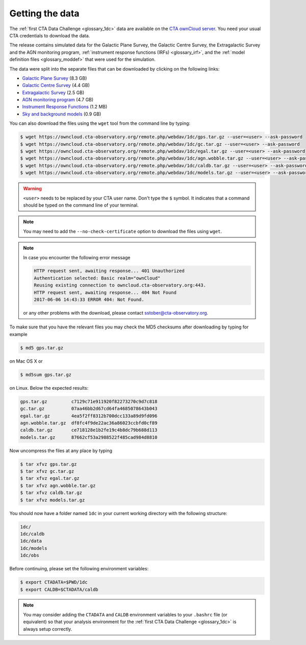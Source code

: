 .. _1dc_getting_data:

Getting the data
================

The
:ref:`first CTA Data Challenge <glossary_1dc>`
data are available on the
`CTA ownCloud server <https://owncloud.cta-observatory.org>`_.
You need your usual CTA credentials to download the data.

The release contains simulated data for the Galactic Plane Survey, the
Galactic Centre Survey, the Extragalactic Survey and the AGN monitoring program,
:ref:`instrument response functions (IRFs) <glossary_irf>`, and the
:ref:`model definition files <glossary_moddef>`
that were used for the simulation.

The data were split into the separate files that can be downloaded
by clicking on the following links:

* `Galactic Plane Survey <https://owncloud.cta-observatory.org/remote.php/webdav/1dc/gps.tar.gz>`_ (8.3 GB)
* `Galactic Centre Survey <https://owncloud.cta-observatory.org/remote.php/webdav/1dc/gc.tar.gz>`_ (4.4 GB)
* `Extragalactic Survey <https://owncloud.cta-observatory.org/remote.php/webdav/1dc/egal.tar.gz>`_ (2.5 GB)
* `AGN monitoring program <https://owncloud.cta-observatory.org/remote.php/webdav/1dc/agn.wobble.tar.gz>`_ (4.7 GB)
* `Instrument Response Functions <https://owncloud.cta-observatory.org/remote.php/webdav/1dc/caldb.tar.gz>`_ (1.2 MB)
* `Sky and background models <https://owncloud.cta-observatory.org/remote.php/webdav/1dc/models.tar.gz>`_ (0.9 GB)

You can also download the files using the ``wget`` tool from the command
line by typing:

.. code-block:: bash

   $ wget https://owncloud.cta-observatory.org/remote.php/webdav/1dc/gps.tar.gz --user=<user> --ask-password
   $ wget https://owncloud.cta-observatory.org/remote.php/webdav/1dc/gc.tar.gz --user=<user> --ask-password
   $ wget https://owncloud.cta-observatory.org/remote.php/webdav/1dc/egal.tar.gz --user=<user> --ask-password
   $ wget https://owncloud.cta-observatory.org/remote.php/webdav/1dc/agn.wobble.tar.gz --user=<user> --ask-password
   $ wget https://owncloud.cta-observatory.org/remote.php/webdav/1dc/caldb.tar.gz --user=<user> --ask-password
   $ wget https://owncloud.cta-observatory.org/remote.php/webdav/1dc/models.tar.gz --user=<user> --ask-password

.. warning::
   ``<user>`` needs to be replaced by your CTA user name.
   Don't type the ``$`` symbol. It indicates that a command should be typed
   on the command line of your terminal.

.. note::
   You may need to add the ``--no-check-certificate`` option to download the
   files using ``wget``.

.. note::
   In case you encounter the following error message

   .. code-block:: bash

      HTTP request sent, awaiting response... 401 Unauthorized
      Authentication selected: Basic realm="ownCloud"
      Reusing existing connection to owncloud.cta-observatory.org:443.
      HTTP request sent, awaiting response... 404 Not Found
      2017-06-06 14:43:33 ERROR 404: Not Found.

   or any other problems with the download, please contact
   sstober@cta-observatory.org.

To make sure that you have the relevant files you may check the MD5 checksums
after downloading by typing for example

.. code-block:: bash

   $ md5 gps.tar.gz

on Mac OS X or

.. code-block:: bash

   $ md5sum gps.tar.gz

on Linux. Below the expected results:

.. code-block:: bash

   gps.tar.gz         c7129c71e911920f82273270c9d7c818
   gc.tar.gz          07aa46bb2d67cd64fa4685078643b043
   egal.tar.gz        4ea5f2ff8312b700dcc133a89d9fd096
   agn.wobble.tar.gz  df8fc4f9de22ac36a86023ccbfd0cf89
   caldb.tar.gz       ce718128e1b2fe19c4b8dc79b688d113
   models.tar.gz      87662cf53a2988522f485cad984d8810

Now uncompress the files at any place by typing

.. code-block:: bash

   $ tar xfvz gps.tar.gz
   $ tar xfvz gc.tar.gz
   $ tar xfvz egal.tar.gz
   $ tar xfvz agn.wobble.tar.gz
   $ tar xfvz caldb.tar.gz
   $ tar xfvz models.tar.gz

You should now have a folder named ``1dc`` in your current working
directory with the following structure:

.. code-block:: bash

   1dc/
   1dc/caldb
   1dc/data
   1dc/models
   1dc/obs

Before continuing, please set the following environment variables:

.. code-block:: bash

   $ export CTADATA=$PWD/1dc
   $ export CALDB=$CTADATA/caldb

.. note::
   You may consider adding the ``CTADATA`` and ``CALDB`` environment variables
   to your ``.bashrc`` file (or equivalent) so that your analysis environment
   for the
   :ref:`first CTA Data Challenge <glossary_1dc>`
   is always setup correctly.

